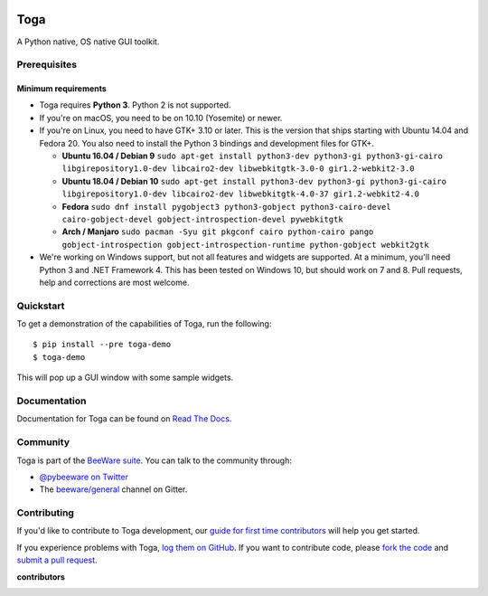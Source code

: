 .. image:: https://beeware.org/project/projects/libraries/toga/toga.png
    :width: 72px
    :target: https://beeware.org/toga

Toga
====

.. image:: https://img.shields.io/badge/python-3.5%2C%203.6%2C%203.7-blue.svg
    :target: https://pypi.python.org/pypi/toga
    :alt: Python Versions

.. image:: https://img.shields.io/pypi/v/toga.svg
    :target: https://pypi.python.org/pypi/toga
    :alt: Project version

.. image:: https://img.shields.io/pypi/status/toga.svg
    :target: https://pypi.python.org/pypi/toga
    :alt: Project status

.. image:: https://img.shields.io/pypi/l/toga.svg
    :target: https://github.com/beeware/toga/blob/master/LICENSE
    :alt: License

.. image:: https://github.com/beeware/toga/workflows/CI/badge.svg?branch=master
   :target: https://github.com/beeware/toga/actions
   :alt: Build Status

.. image:: https://codecov.io/gh/beeware/toga/branch/master/graph/badge.svg
   :target: https://codecov.io/gh/beeware/toga
   :alt: Codecov

.. image:: https://badges.gitter.im/beeware/general.svg
   :target: https://gitter.im/beeware/general
   :alt: Gitter chat room

A Python native, OS native GUI toolkit.

Prerequisites
~~~~~~~~~~~~~

Minimum requirements
^^^^^^^^^^^^^^^^^^^^

* Toga requires **Python 3**. Python 2 is not supported.

* If you're on macOS, you need to be on 10.10 (Yosemite) or newer.

* If you're on Linux, you need to have GTK+ 3.10 or later. This is the version
  that ships starting with Ubuntu 14.04 and Fedora 20. You also need to install
  the Python 3 bindings and development files for GTK+.

  * **Ubuntu 16.04 / Debian 9** ``sudo apt-get install python3-dev python3-gi python3-gi-cairo libgirepository1.0-dev libcairo2-dev libwebkitgtk-3.0-0 gir1.2-webkit2-3.0``

  * **Ubuntu 18.04 / Debian 10** ``sudo apt-get install python3-dev python3-gi python3-gi-cairo libgirepository1.0-dev libcairo2-dev libwebkitgtk-4.0-37 gir1.2-webkit2-4.0``

  * **Fedora** ``sudo dnf install pygobject3 python3-gobject python3-cairo-devel cairo-gobject-devel gobject-introspection-devel pywebkitgtk``

  * **Arch / Manjaro** ``sudo pacman -Syu git pkgconf cairo python-cairo pango gobject-introspection gobject-introspection-runtime python-gobject webkit2gtk``

* We're working on Windows support, but not all features and widgets are
  supported. At a minimum, you'll need Python 3 and .NET Framework 4. This has
  been tested on Windows 10, but should work on 7 and 8. Pull requests, help and
  corrections are most welcome.

Quickstart
~~~~~~~~~~

To get a demonstration of the capabilities of Toga, run the following::

    $ pip install --pre toga-demo
    $ toga-demo

This will pop up a GUI window with some sample widgets.

Documentation
~~~~~~~~~~~~~

Documentation for Toga can be found on `Read The Docs`_.

Community
~~~~~~~~~

Toga is part of the `BeeWare suite`_. You can talk to the community through:

* `@pybeeware on Twitter`_

* The `beeware/general`_ channel on Gitter.

Contributing
~~~~~~~~~~~~

If you'd like to contribute to Toga development, our `guide for first time
contributors`_ will help you get started.

If you experience problems with Toga, `log them on GitHub`_. If you want to
contribute code, please `fork the code`_ and `submit a pull request`_.

**contributors**

.. image:: https://contributors-img.web.app/image?repo=beeware/toga
    :target: https://github.com/beeware/toga/graphs/contributors

.. _BeeWare suite: https://beeware.org/
.. _Read The Docs: https://toga.readthedocs.io
.. _@pybeeware on Twitter: https://twitter.com/pybeeware
.. _beeware/general: https://gitter.im/beeware/general
.. _guide for first time contributors: https://toga.readthedocs.io/en/latest/how-to/contribute.html
.. _log them on Github: https://github.com/beeware/toga/issues
.. _fork the code: https://github.com/beeware/toga
.. _submit a pull request: https://github.com/beeware/toga/pulls
.. _Virtual Environment: https://www.virtualenv.org
